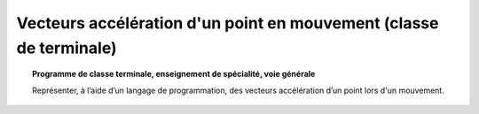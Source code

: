===================================================================
Vecteurs accélération d'un point en mouvement (classe de terminale)
===================================================================

.. topic:: Programme de classe terminale, enseignement de spécialité, voie générale

   Représenter, à l’aide d’un langage de programmation, des vecteurs accélération d’un point lors d'un mouvement.
